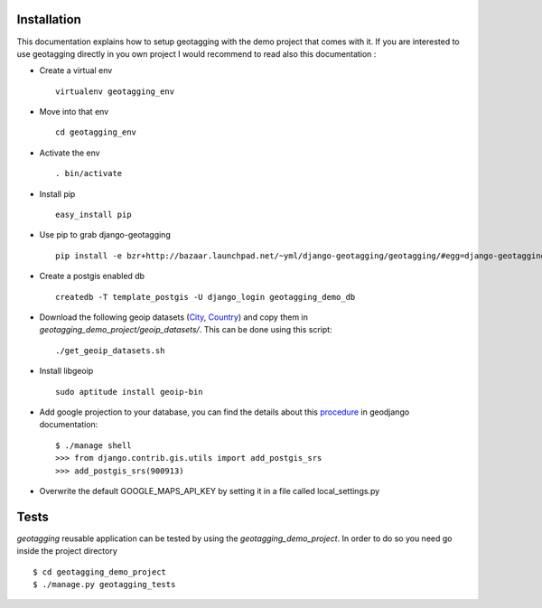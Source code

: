 Installation
============

This documentation explains how to setup geotagging with the demo project that comes
with it. If you are interested to use geotagging directly in you own project I
would recommend to read also this documentation :

* Create a virtual env ::

    virtualenv geotagging_env

* Move into that env ::

    cd geotagging_env

* Activate the env ::

    . bin/activate

* Install pip ::

    easy_install pip

* Use pip to grab django-geotagging ::

    pip install -e bzr+http://bazaar.launchpad.net/~yml/django-geotagging/geotagging/#egg=django-geotagging

* Create a postgis enabled db ::

    createdb -T template_postgis -U django_login geotagging_demo_db

* Download the following geoip datasets (City_, Country_) and copy them in `geotagging_demo_project/geoip_datasets/`. This can be done using this script::

    ./get_geoip_datasets.sh

* Install libgeoip ::

    sudo aptitude install geoip-bin

* Add google projection to your database, you can find the details about this procedure_ in geodjango documentation::

    $ ./manage shell
    >>> from django.contrib.gis.utils import add_postgis_srs
    >>> add_postgis_srs(900913)
* Overwrite the default GOOGLE_MAPS_API_KEY by setting it in a file called local_settings.py


.. _City: http://geolite.maxmind.com/download/geoip/database/GeoLiteCity.dat.gz
.. _Country: http://geolite.maxmind.com/download/geoip/database/GeoLiteCountry/GeoIP.dat.gz
.. _procedure: http://geodjango.org/docs/install.html#add-google-projection-to-spatial-ref-sys-table

Tests
=====

`geotagging` reusable application can be tested by using the `geotagging_demo_project`.
In order to do so you need go inside the project directory ::

    $ cd geotagging_demo_project
    $ ./manage.py geotagging_tests
